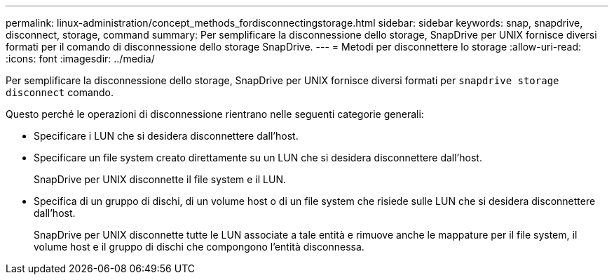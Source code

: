 ---
permalink: linux-administration/concept_methods_fordisconnectingstorage.html 
sidebar: sidebar 
keywords: snap, snapdrive, disconnect, storage, command 
summary: Per semplificare la disconnessione dello storage, SnapDrive per UNIX fornisce diversi formati per il comando di disconnessione dello storage SnapDrive. 
---
= Metodi per disconnettere lo storage
:allow-uri-read: 
:icons: font
:imagesdir: ../media/


[role="lead"]
Per semplificare la disconnessione dello storage, SnapDrive per UNIX fornisce diversi formati per `snapdrive storage disconnect` comando.

Questo perché le operazioni di disconnessione rientrano nelle seguenti categorie generali:

* Specificare i LUN che si desidera disconnettere dall'host.
* Specificare un file system creato direttamente su un LUN che si desidera disconnettere dall'host.
+
SnapDrive per UNIX disconnette il file system e il LUN.

* Specifica di un gruppo di dischi, di un volume host o di un file system che risiede sulle LUN che si desidera disconnettere dall'host.
+
SnapDrive per UNIX disconnette tutte le LUN associate a tale entità e rimuove anche le mappature per il file system, il volume host e il gruppo di dischi che compongono l'entità disconnessa.


